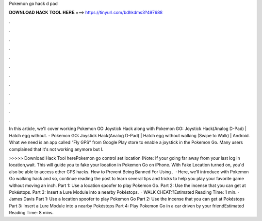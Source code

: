 Pokemon go hack d pad



𝐃𝐎𝐖𝐍𝐋𝐎𝐀𝐃 𝐇𝐀𝐂𝐊 𝐓𝐎𝐎𝐋 𝐇𝐄𝐑𝐄 ===> https://tinyurl.com/bdhkdms3?497688



.



.



.



.



.



.



.



.



.



.



.



.

In this article, we'll cover working Pokemon GO Joystick Hack along with Pokemon GO: Joystick Hack(Analog D-Pad) | Hatch egg without. - Pokemon GO: Joystick Hack(Analog D-Pad) | Hatch egg without walking (Swipe to Walk) | Android. What we need is an app called “Fly GPS” from Google Play store to enable a joystick in the Pokemon Go. Many users complained that it's not working anymore but I.

>>>>> Download Hack Tool herePokemon go control set location (Note: If your going far away from your last log in location,wait. This will guide you to fake your location in Pokemon Go on iPhone. With Fake Location turned on, you'd also be able to access other GPS hacks. How to Prevent Being Banned For Using .  · Here, we’ll introduce with Pokemon Go walking hack and so, continue reading the post to learn several tips and tricks to help you play your favorite game without moving an inch. Part 1: Use a location spoofer to play Pokemon Go. Part 2: Use the incense that you can get at Pokéstops. Part 3: Insert a Lure Module into a nearby Pokéstops.  · WALK CHEAT:?Estimated Reading Time: 1 min. · James Davis Part 1: Use a location spoofer to play Pokemon Go Part 2: Use the incense that you can get at Pokéstops Part 3: Insert a Lure Module into a nearby Pokéstops Part 4: Play Pokemon Go in a car driven by your friendEstimated Reading Time: 8 mins.
